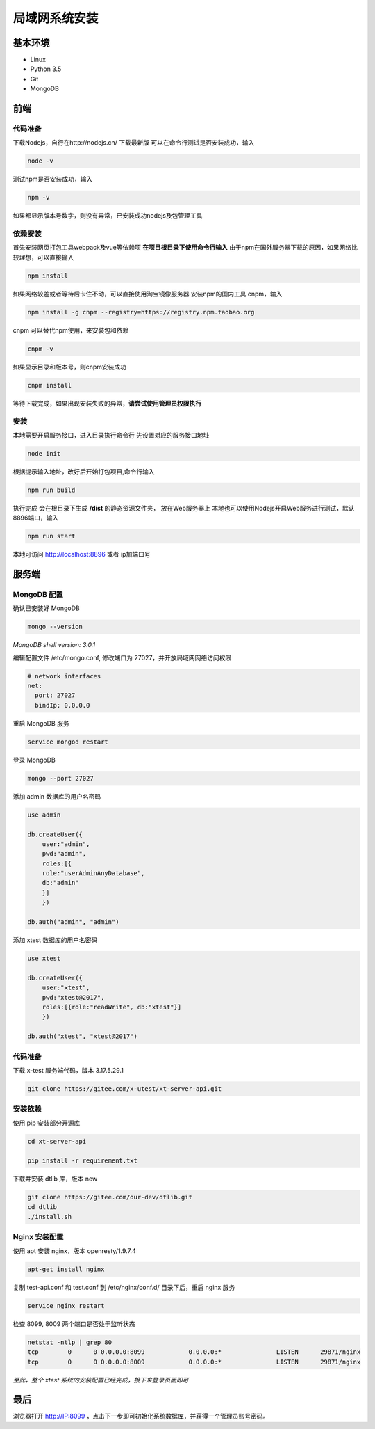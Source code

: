 =================
局域网系统安装
=================

基本环境
============

- Linux
- Python 3.5
- Git
- MongoDB

前端
===========

代码准备
>>>>>>>

下载Nodejs，自行在http://nodejs.cn/ 下载最新版
可以在命令行测试是否安装成功，输入

.. code::

 node -v

测试npm是否安装成功，输入

.. code::

 npm -v

如果都显示版本号数字，则没有异常，已安装成功nodejs及包管理工具


依赖安装
>>>>>>>

首先安装网页打包工具webpack及vue等依赖项
**在项目根目录下使用命令行输入**
由于npm在国外服务器下载的原因，如果网络比较理想，可以直接输入

.. code::

  npm install 

如果网络较差或者等待后卡住不动，可以直接使用淘宝镜像服务器
安装npm的国内工具 cnpm，输入

.. code::

 npm install -g cnpm --registry=https://registry.npm.taobao.org 

cnpm 可以替代npm使用，来安装包和依赖

.. code::

 cnpm -v

如果显示目录和版本号，则cnpm安装成功

.. code::

 cnpm install

等待下载完成，如果出现安装失败的异常，**请尝试使用管理员权限执行**

安装
>>>>>>>>>

本地需要开启服务接口，进入目录执行命令行  
先设置对应的服务接口地址

.. code::

 node init

根据提示输入地址，改好后开始打包项目,命令行输入

.. code::

 npm run build

执行完成 会在根目录下生成 **/dist** 的静态资源文件夹， 放在Web服务器上
本地也可以使用Nodejs开启Web服务进行测试，默认8896端口，输入

.. code::

 npm run start


本地可访问 http://localhost:8896 或者 ip加端口号

服务端
===============

MongoDB 配置
>>>>>>>>>>>

确认已安装好 MongoDB

.. code::

 mongo --version
*MongoDB shell version: 3.0.1*

编辑配置文件 /etc/mongo.conf, 修改端口为 27027，并开放局域网网络访问权限

.. code::

 # network interfaces
 net:
   port: 27027
   bindIp: 0.0.0.0

重启 MongoDB 服务

.. code::

 service mongod restart

登录 MongoDB

.. code::

 mongo --port 27027

添加 admin 数据库的用户名密码

.. code::

 use admin

 db.createUser({
     user:"admin",
     pwd:"admin",
     roles:[{
     role:"userAdminAnyDatabase",
     db:"admin"
     }]
     })

 db.auth("admin", "admin")

添加 xtest 数据库的用户名密码

.. code::

 use xtest

 db.createUser({
     user:"xtest",
     pwd:"xtest@2017",
     roles:[{role:"readWrite", db:"xtest"}]
     })

 db.auth("xtest", "xtest@2017")

代码准备
>>>>>>>>>>>

下载 x-test 服务端代码，版本 3.17.5.29.1

.. code::

 git clone https://gitee.com/x-utest/xt-server-api.git

安装依赖
>>>>>>>>>>>

使用 pip 安装部分开源库

.. code::

 cd xt-server-api

 pip install -r requirement.txt

下载并安装 dtlib 库，版本 new

.. code::

 git clone https://gitee.com/our-dev/dtlib.git
 cd dtlib
 ./install.sh

Nginx 安装配置
>>>>>>>>>>>

使用 apt 安装 nginx，版本 openresty/1.9.7.4

.. code::

 apt-get install nginx

复制 test-api.conf 和 test.conf 到 /etc/nginx/conf.d/ 目录下后，重启 nginx 服务

.. code::

 service nginx restart


检查 8099, 8009 两个端口是否处于监听状态

.. code::

 netstat -ntlp | grep 80
 tcp        0      0 0.0.0.0:8099            0.0.0.0:*               LISTEN      29871/nginx
 tcp        0      0 0.0.0.0:8009            0.0.0.0:*               LISTEN      29871/nginx

*至此，整个 xtest 系统的安装配置已经完成，接下来登录页面即可*

最后
===========

浏览器打开 http://IP:8099 ，点击下一步即可初始化系统数据库，并获得一个管理员账号密码。